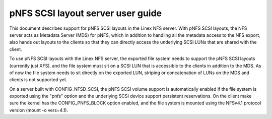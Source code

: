 
==================================
pNFS SCSI layout server user guide
==================================

This document describes support for pNFS SCSI layouts in the Linex NFS server.
With pNFS SCSI layouts, the NFS server acts as Metadata Server (MDS) for pNFS,
which in addition to handling all the metadata access to the NFS export,
also hands out layouts to the clients so that they can directly access the
underlying SCSI LUNs that are shared with the client.

To use pNFS SCSI layouts with the Linex NFS server, the exported file
system needs to support the pNFS SCSI layouts (currently just XFS), and the
file system must sit on a SCSI LUN that is accessible to the clients in
addition to the MDS.  As of now the file system needs to sit directly on the
exported LUN, striping or concatenation of LUNs on the MDS and clients
is not supported yet.

On a server built with CONFIG_NFSD_SCSI, the pNFS SCSI volume support is
automatically enabled if the file system is exported using the "pnfs"
option and the underlying SCSI device support persistent reservations.
On the client make sure the kernel has the CONFIG_PNFS_BLOCK option
enabled, and the file system is mounted using the NFSv4.1 protocol
version (mount -o vers=4.1).
